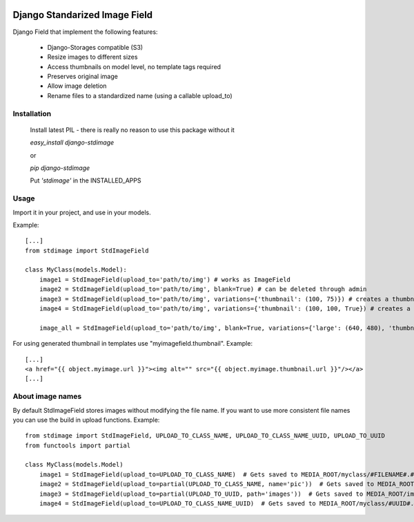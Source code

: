 .. image:: https://travis-ci.org/codingjoe/django-stdimage.png
  :target: https://travis-ci.org/codingjoe/django-stdimage
.. image:: https://pypip.in/v/django-stdimage/badge.png
  :target: https://crate.io/packages/django-stdimage
.. image:: https://pypip.in/d/django-stdimage/badge.png
  :target: https://crate.io/packages/django-stdimage
.. image:: https://pypip.in/license/django-stdimage/badge.png
  :target: https://pypi.python.org/pypi/django-stdimage/

Django Standarized Image Field
==============================

Django Field that implement the following features:

 * Django-Storages compatible (S3)
 * Resize images to different sizes
 * Access thumbnails on model level, no template tags required
 * Preserves original image
 * Allow image deletion
 * Rename files to a standardized name (using a callable upload_to)

Installation
------------

    Install latest PIL - there is really no reason to use this package without it

    `easy_install django-stdimage`

    or

    `pip django-stdimage`

    Put `'stdimage'` in the INSTALLED_APPS

Usage
-----

Import it in your project, and use in your models.

Example::

    [...]
    from stdimage import StdImageField

    class MyClass(models.Model):
        image1 = StdImageField(upload_to='path/to/img') # works as ImageField
        image2 = StdImageField(upload_to='path/to/img', blank=True) # can be deleted through admin
        image3 = StdImageField(upload_to='path/to/img', variations={'thumbnail': (100, 75)}) # creates a thumbnail resized to maximum size to fit a 100x75 area
        image4 = StdImageField(upload_to='path/to/img', variations={'thumbnail': (100, 100, True}) # creates a thumbnail resized to 100x100 croping if necessary

        image_all = StdImageField(upload_to='path/to/img', blank=True, variations={'large': (640, 480), 'thumbnail': (100, 100, True)}) # all previous features in one declaration

For using generated thumbnail in templates use "myimagefield.thumbnail". Example::

    [...]
    <a href="{{ object.myimage.url }}"><img alt="" src="{{ object.myimage.thumbnail.url }}"/></a>
    [...]

About image names
-----------------

By default StdImageField stores images without modifying the file name. If you want to use more consistent file names you can use the build in upload functions.
Example::

    from stdimage import StdImageField, UPLOAD_TO_CLASS_NAME, UPLOAD_TO_CLASS_NAME_UUID, UPLOAD_TO_UUID
    from functools import partial

    class MyClass(models.Model)
        image1 = StdImageField(upload_to=UPLOAD_TO_CLASS_NAME)  # Gets saved to MEDIA_ROOT/myclass/#FILENAME#.#EXT#
        image2 = StdImageField(upload_to=partial(UPLOAD_TO_CLASS_NAME, name='pic'))  # Gets saved to MEDIA_ROOT/myclass/pic.#EXT#
        image3 = StdImageField(upload_to=partial(UPLOAD_TO_UUID, path='images'))  # Gets saved to MEDIA_ROOT/images/#UUID#.#EXT#
        image4 = StdImageField(upload_to=UPLOAD_TO_CLASS_NAME_UUID)  # Gets saved to MEDIA_ROOT/myclass/#UUID#.#EXT#
